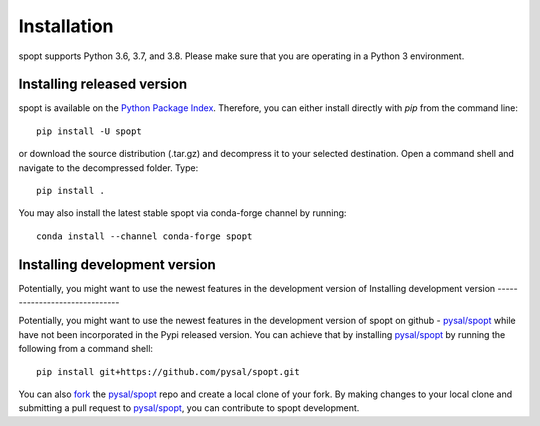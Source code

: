 .. Installation

Installation
============

spopt supports Python 3.6, 3.7, and 3.8. Please make sure that you are
operating in a Python 3 environment.

Installing released version
---------------------------

spopt is available on the `Python Package Index`_. Therefore, you can either
install directly with `pip` from the command line::

  pip install -U spopt


or download the source distribution (.tar.gz) and decompress it to your selected
destination. Open a command shell and navigate to the decompressed folder.
Type::

  pip install .


You may also install the latest stable spopt via conda-forge channel by running::

  conda install --channel conda-forge spopt



Installing development version
------------------------------

Potentially, you might want to use the newest features in the development
version of Installing development version
------------------------------

Potentially, you might want to use the newest features in the development
version of spopt on github - `pysal/spopt`_ while have not been incorporated
in the Pypi released version. You can achieve that by installing `pysal/spopt`_
by running the following from a command shell::

  pip install git+https://github.com/pysal/spopt.git

You can  also `fork`_ the `pysal/spopt`_ repo and create a local clone of
your fork. By making changes
to your local clone and submitting a pull request to `pysal/spopt`_, you can
contribute to spopt development.

.. _Python Package Index: https://pypi.org/project/spopt/
.. _pysal/spopt: https://github.com/pysal/spopt
.. _fork: https://help.github.com/articles/fork-a-repo/ 

